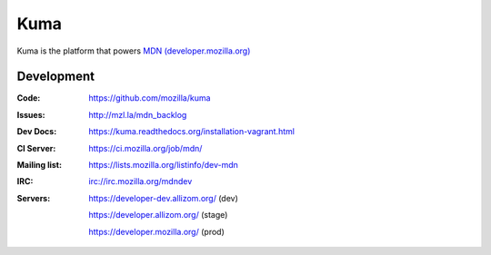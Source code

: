 =======
Kuma
=======

Kuma is the platform that powers `MDN (developer.mozilla.org)
<https://developer.mozilla.org>`_


Development
===========

:Code:          https://github.com/mozilla/kuma
:Issues:        http://mzl.la/mdn_backlog
:Dev Docs:      https://kuma.readthedocs.org/installation-vagrant.html
:CI Server:     https://ci.mozilla.org/job/mdn/
:Mailing list:  https://lists.mozilla.org/listinfo/dev-mdn
:IRC:           irc://irc.mozilla.org/mdndev
:Servers:       https://developer-dev.allizom.org/ (dev)

                https://developer.allizom.org/ (stage)

                https://developer.mozilla.org/ (prod)
